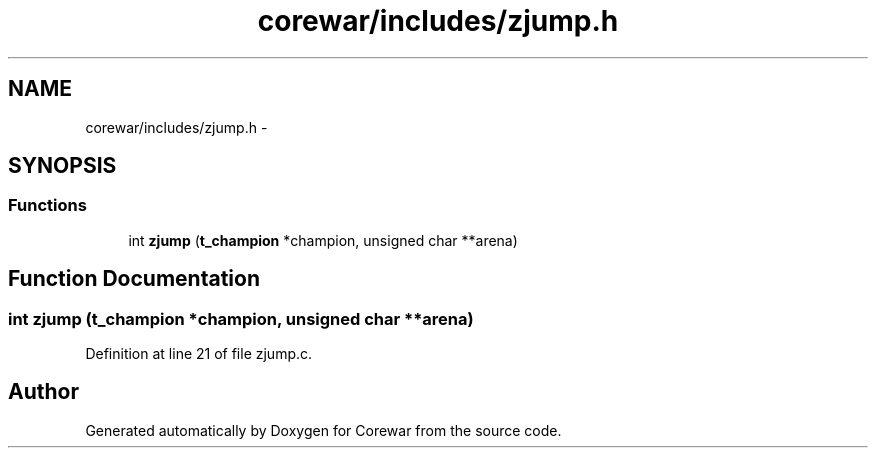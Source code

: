 .TH "corewar/includes/zjump.h" 3 "Sun Apr 12 2015" "Version 1.0" "Corewar" \" -*- nroff -*-
.ad l
.nh
.SH NAME
corewar/includes/zjump.h \- 
.SH SYNOPSIS
.br
.PP
.SS "Functions"

.in +1c
.ti -1c
.RI "int \fBzjump\fP (\fBt_champion\fP *champion, unsigned char **arena)"
.br
.in -1c
.SH "Function Documentation"
.PP 
.SS "int zjump (\fBt_champion\fP *champion, unsigned char **arena)"

.PP
Definition at line 21 of file zjump\&.c\&.
.SH "Author"
.PP 
Generated automatically by Doxygen for Corewar from the source code\&.
